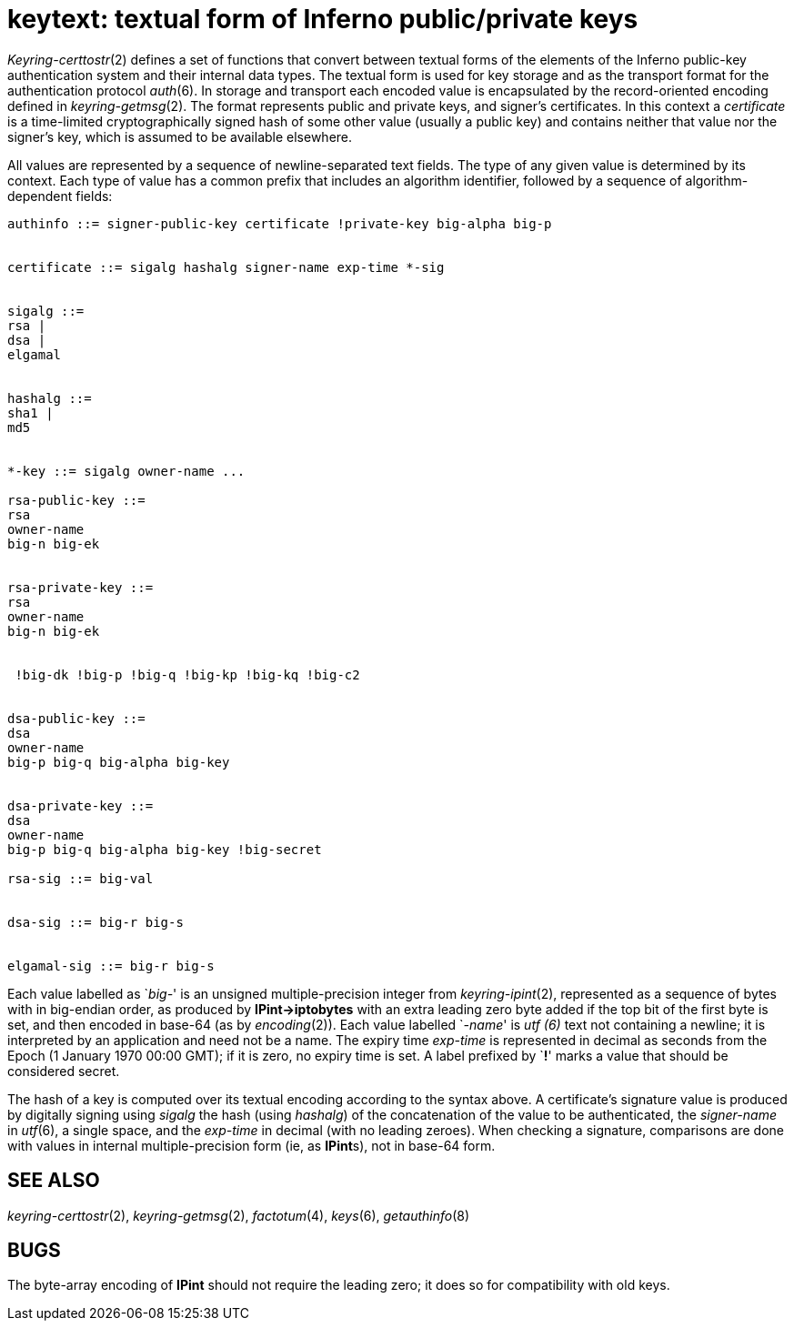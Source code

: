 = keytext: textual form of Inferno public/private keys


_Keyring-certtostr_(2) defines a set of functions that convert between
textual forms of the elements of the Inferno public-key authentication
system and their internal data types. The textual form is used for key
storage and as the transport format for the authentication protocol
_auth_(6). In storage and transport each encoded value is encapsulated
by the record-oriented encoding defined in _keyring-getmsg_(2). The
format represents public and private keys, and signer's certificates. In
this context a _certificate_ is a time-limited cryptographically signed
hash of some other value (usually a public key) and contains neither
that value nor the signer's key, which is assumed to be available
elsewhere.

All values are represented by a sequence of newline-separated text
fields. The type of any given value is determined by its context. Each
type of value has a common prefix that includes an algorithm identifier,
followed by a sequence of algorithm-dependent fields:

....
authinfo ::= signer-public-key certificate !private-key big-alpha big-p


certificate ::= sigalg hashalg signer-name exp-time *-sig


sigalg ::= 
rsa | 
dsa | 
elgamal


hashalg ::= 
sha1 | 
md5


*-key ::= sigalg owner-name ...

rsa-public-key ::= 
rsa
owner-name
big-n big-ek


rsa-private-key ::= 
rsa
owner-name
big-n big-ek


 !big-dk !big-p !big-q !big-kp !big-kq !big-c2


dsa-public-key ::= 
dsa
owner-name
big-p big-q big-alpha big-key


dsa-private-key ::= 
dsa
owner-name
big-p big-q big-alpha big-key !big-secret

rsa-sig ::= big-val


dsa-sig ::= big-r big-s


elgamal-sig ::= big-r big-s
....

Each value labelled as `__big-__' is an unsigned multiple-precision
integer from _keyring-ipint_(2), represented as a sequence of bytes with
in big-endian order, as produced by *IPint->iptobytes* with an extra
leading zero byte added if the top bit of the first byte is set, and
then encoded in base-64 (as by _encoding_(2)). Each value labelled
`__-name__' is _utf (6)_ text not containing a newline; it is
interpreted by an application and need not be a name. The expiry time
_exp-time_ is represented in decimal as seconds from the Epoch (1
January 1970 00:00 GMT); if it is zero, no expiry time is set. A label
prefixed by `**!**' marks a value that should be considered secret.

The hash of a key is computed over its textual encoding according to the
syntax above. A certificate's signature value is produced by digitally
signing using _sigalg_ the hash (using _hashalg_) of the concatenation
of the value to be authenticated, the _signer-name_ in _utf_(6), a
single space, and the _exp-time_ in decimal (with no leading zeroes).
When checking a signature, comparisons are done with values in internal
multiple-precision form (ie, as **IPint**s), not in base-64 form.

== SEE ALSO

_keyring-certtostr_(2), _keyring-getmsg_(2), _factotum_(4), _keys_(6),
_getauthinfo_(8)

== BUGS

The byte-array encoding of *IPint* should not require the leading zero;
it does so for compatibility with old keys.
